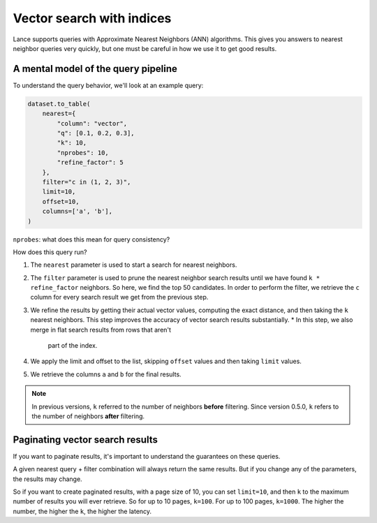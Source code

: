 Vector search with indices
==========================

Lance supports queries with Approximate Nearest Neighbors (ANN) algorithms. This
gives you answers to nearest neighbor queries very quickly, but one must be
careful in how we use it to get good results. 

A mental model of the query pipeline
------------------------------------

To understand the query behavior, we'll look at an example query:

.. code-block:: python

    dataset.to_table(
        nearest={
            "column": "vector", 
            "q": [0.1, 0.2, 0.3],
            "k": 10, 
            "nprobes": 10, 
            "refine_factor": 5
        },
        filter="c in (1, 2, 3)",
        limit=10,
        offset=10,
        columns=['a', 'b'],
    )

``nprobes``: what does this mean for query consistency?

How does this query run?

1. The ``nearest`` parameter is used to start a search for nearest neighbors.
2. The ``filter`` parameter is used to prune the nearest neighbor search results
   until we have found ``k * refine_factor`` neighbors. So here, we find the top
   50 candidates. In order to perform the filter, we retrieve the ``c`` column
   for every search result we get from the previous step.
3. We refine the results by getting their actual vector values, computing the
   exact distance, and then taking the ``k`` nearest neighbors. This step
   improves the accuracy of vector search results substantially.
   * In this step, we also merge in flat search results from rows that aren't
     part of the index.
4. We apply the limit and offset to the list, skipping ``offset`` values and then
   taking ``limit`` values.
5. We retrieve the columns ``a`` and ``b`` for the final results.

.. note::

    In previous versions, ``k`` referred to the number of neighbors **before**
    filtering. Since version 0.5.0, ``k`` refers to the number of neighbors
    **after** filtering.


Paginating vector search results
--------------------------------

If you want to paginate results, it's important to understand the guarantees on
these queries.

A given nearest query + filter combination will always return the same results.
But if you change any of the parameters, the results may change.

So if you want to create paginated results, with a page size of 10, you can set
``limit=10``, and then ``k`` to the maximum number of results you will ever
retrieve. So for up to 10 pages, ``k=100``. For up to 100 pages, ``k=1000``. The
higher the number, the higher the ``k``, the higher the latency.